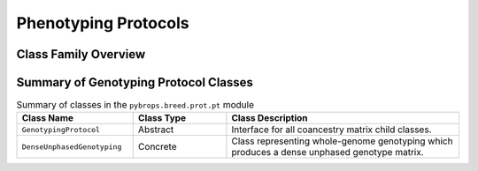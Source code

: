 Phenotyping Protocols
#####################

Class Family Overview
=====================

Summary of Genotyping Protocol Classes
======================================

.. list-table:: Summary of classes in the ``pybrops.breed.prot.pt`` module
    :widths: 25 20 50
    :header-rows: 1

    * - Class Name
      - Class Type
      - Class Description
    * - ``GenotypingProtocol``
      - Abstract
      - Interface for all coancestry matrix child classes.
    * - ``DenseUnphasedGenotyping``
      - Concrete
      - Class representing whole-genome genotyping which produces a dense unphased genotype matrix.

